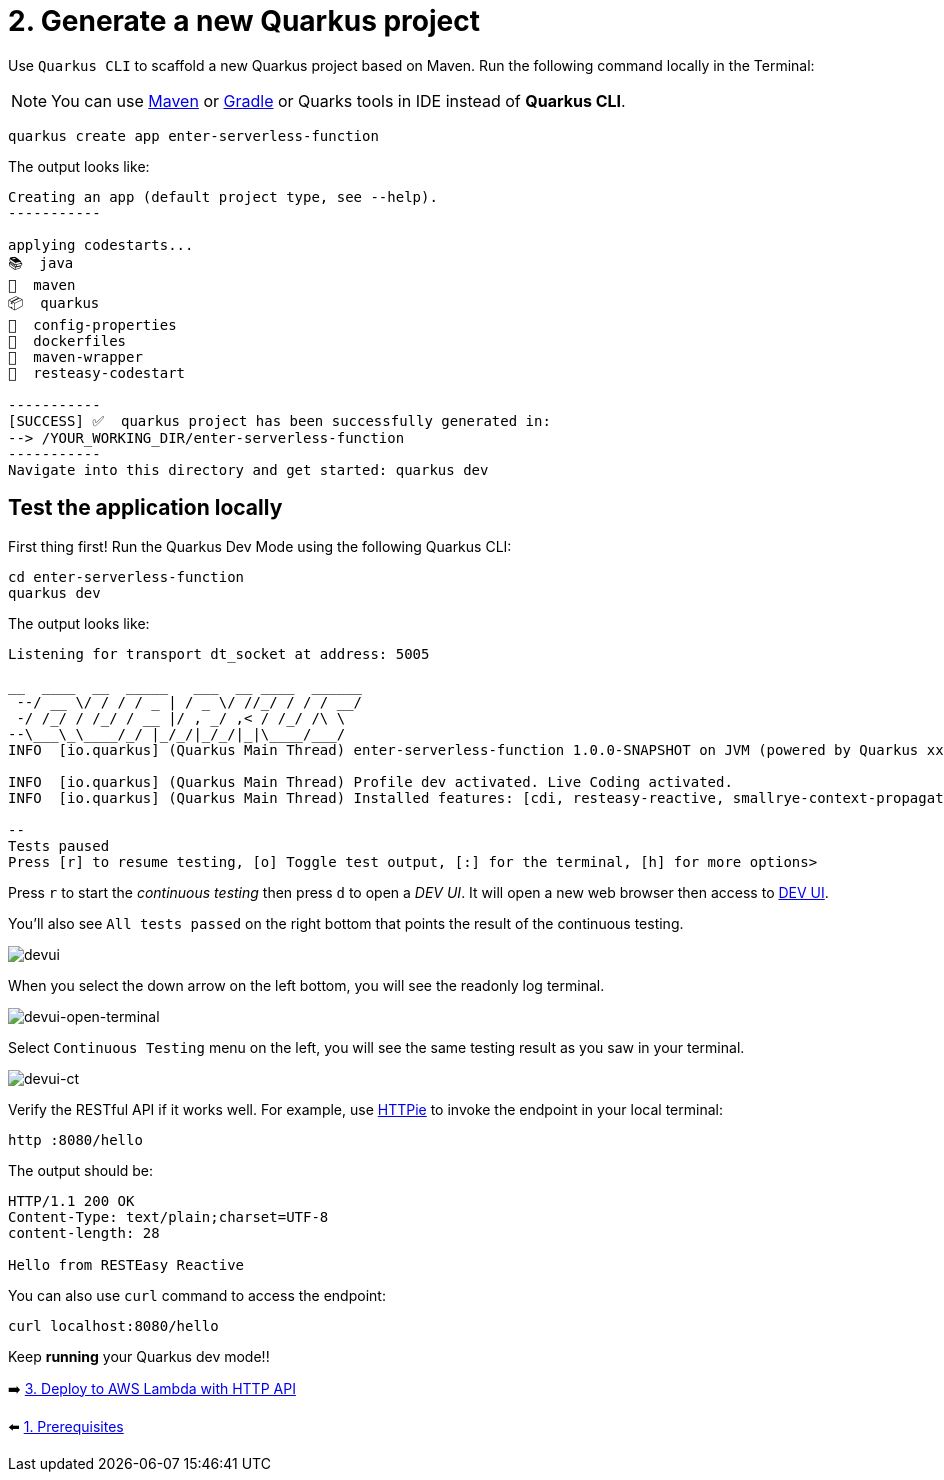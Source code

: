 = 2. Generate a new Quarkus project

Use `Quarkus CLI` to scaffold a new Quarkus project based on Maven. Run the following command locally in the Terminal:

[NOTE]
====
You can use https://maven.apache.org/download.cgi[Maven^] or https://gradle.org/install[Gradle^] or Quarks tools in IDE instead of **Quarkus CLI**.
====

[source,sh]
----
quarkus create app enter-serverless-function

----

The output looks like:

[source,sh]
----
Creating an app (default project type, see --help).
-----------

applying codestarts...
📚  java
🔨  maven
📦  quarkus
📝  config-properties
🔧  dockerfiles
🔧  maven-wrapper
🚀  resteasy-codestart

-----------
[SUCCESS] ✅  quarkus project has been successfully generated in:
--> /YOUR_WORKING_DIR/enter-serverless-function
-----------
Navigate into this directory and get started: quarkus dev
----

== Test the application locally

First thing first! Run the Quarkus Dev Mode using the following Quarkus CLI:

[source,sh]
----
cd enter-serverless-function
quarkus dev
----

The output looks like:

[source,sh]
----
Listening for transport dt_socket at address: 5005

__  ____  __  _____   ___  __ ____  ______ 
 --/ __ \/ / / / _ | / _ \/ //_/ / / / __/ 
 -/ /_/ / /_/ / __ |/ , _/ ,< / /_/ /\ \   
--\___\_\____/_/ |_/_/|_/_/|_|\____/___/   
INFO  [io.quarkus] (Quarkus Main Thread) enter-serverless-function 1.0.0-SNAPSHOT on JVM (powered by Quarkus xx.xx.xx.Final) started in 1.612s. Listening on: http://localhost:8080

INFO  [io.quarkus] (Quarkus Main Thread) Profile dev activated. Live Coding activated.
INFO  [io.quarkus] (Quarkus Main Thread) Installed features: [cdi, resteasy-reactive, smallrye-context-propagation, vertx]

--
Tests paused
Press [r] to resume testing, [o] Toggle test output, [:] for the terminal, [h] for more options>
----

Press `r` to start the _continuous testing_ then press `d` to open a _DEV UI_. It will open a new web browser then access to http://localhost:8080/q/dev/[DEV UI^].

You'll also see `All tests passed` on the right bottom that points the result of the continuous testing.

image::../images/devui.png[devui]

When you select the down arrow on the left bottom, you will see the readonly log terminal. 

image::../images/devui-open-terminal.png[devui-open-terminal]

Select `Continuous Testing` menu on the left, you will see the same testing result as you saw in your terminal.

image::../images/devui-ct.png[devui-ct]

Verify the RESTful API if it works well. For example, use https://httpie.io[HTTPie^] to invoke the endpoint in your local terminal:

[source,sh]
----
http :8080/hello
----

The output should be: 

[source,sh]
----
HTTP/1.1 200 OK
Content-Type: text/plain;charset=UTF-8
content-length: 28

Hello from RESTEasy Reactive
----

You can also use `curl` command to access the endpoint:

[source,sh]
----
curl localhost:8080/hello
----

Keep *running* your Quarkus dev mode!! 

➡️ link:./3-deploy-aws-lambda.adoc[3. Deploy to AWS Lambda with HTTP API]

⬅️ link:./1-prerequisites.adoc[1. Prerequisites]